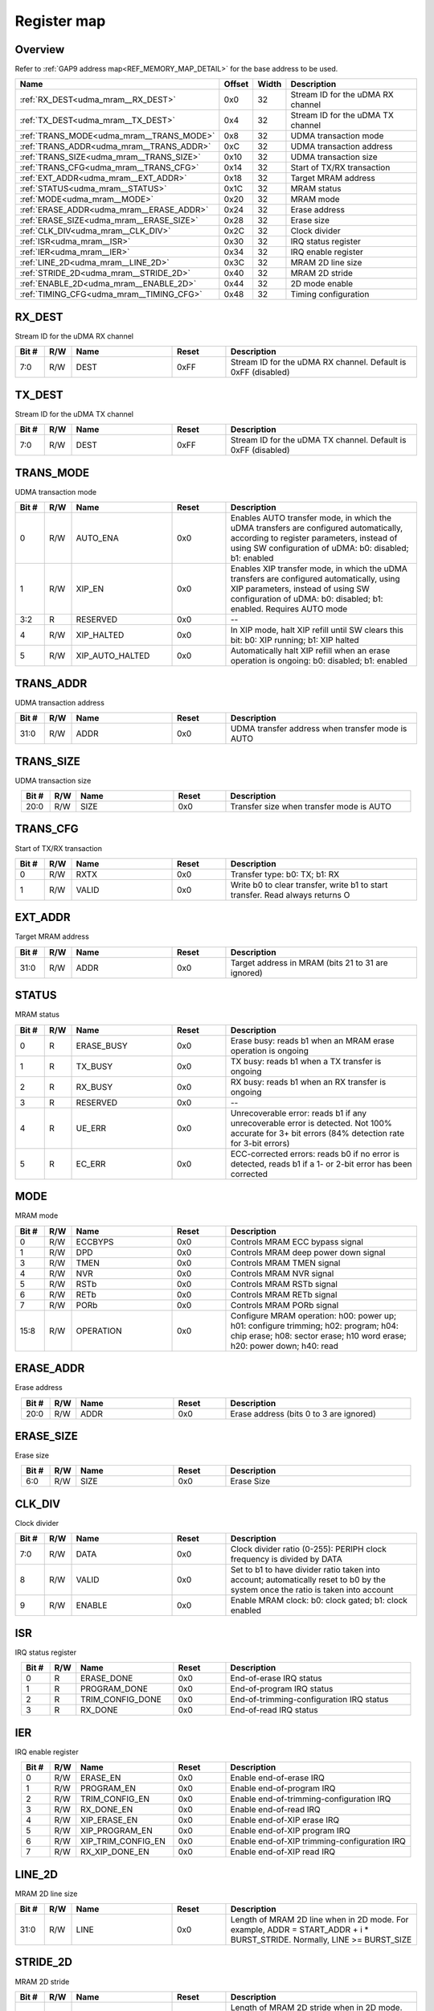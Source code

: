 .. 
   Input file: fe/ips/udma/udma_mram/README.md

Register map
^^^^^^^^^^^^


Overview
""""""""


Refer to :ref:`GAP9 address map<REF_MEMORY_MAP_DETAIL>` for the base address to be used.

.. table:: 
    :align: center
    :widths: 40 12 12 90

    +----------------------------------------+------+-----+---------------------------------+
    |                  Name                  |Offset|Width|           Description           |
    +========================================+======+=====+=================================+
    |:ref:`RX_DEST<udma_mram__RX_DEST>`      |0x0   |   32|Stream ID for the uDMA RX channel|
    +----------------------------------------+------+-----+---------------------------------+
    |:ref:`TX_DEST<udma_mram__TX_DEST>`      |0x4   |   32|Stream ID for the uDMA TX channel|
    +----------------------------------------+------+-----+---------------------------------+
    |:ref:`TRANS_MODE<udma_mram__TRANS_MODE>`|0x8   |   32|UDMA transaction mode            |
    +----------------------------------------+------+-----+---------------------------------+
    |:ref:`TRANS_ADDR<udma_mram__TRANS_ADDR>`|0xC   |   32|UDMA transaction address         |
    +----------------------------------------+------+-----+---------------------------------+
    |:ref:`TRANS_SIZE<udma_mram__TRANS_SIZE>`|0x10  |   32|UDMA transaction size            |
    +----------------------------------------+------+-----+---------------------------------+
    |:ref:`TRANS_CFG<udma_mram__TRANS_CFG>`  |0x14  |   32|Start of TX/RX transaction       |
    +----------------------------------------+------+-----+---------------------------------+
    |:ref:`EXT_ADDR<udma_mram__EXT_ADDR>`    |0x18  |   32|Target MRAM address              |
    +----------------------------------------+------+-----+---------------------------------+
    |:ref:`STATUS<udma_mram__STATUS>`        |0x1C  |   32|MRAM status                      |
    +----------------------------------------+------+-----+---------------------------------+
    |:ref:`MODE<udma_mram__MODE>`            |0x20  |   32|MRAM mode                        |
    +----------------------------------------+------+-----+---------------------------------+
    |:ref:`ERASE_ADDR<udma_mram__ERASE_ADDR>`|0x24  |   32|Erase address                    |
    +----------------------------------------+------+-----+---------------------------------+
    |:ref:`ERASE_SIZE<udma_mram__ERASE_SIZE>`|0x28  |   32|Erase size                       |
    +----------------------------------------+------+-----+---------------------------------+
    |:ref:`CLK_DIV<udma_mram__CLK_DIV>`      |0x2C  |   32|Clock divider                    |
    +----------------------------------------+------+-----+---------------------------------+
    |:ref:`ISR<udma_mram__ISR>`              |0x30  |   32|IRQ status register              |
    +----------------------------------------+------+-----+---------------------------------+
    |:ref:`IER<udma_mram__IER>`              |0x34  |   32|IRQ enable register              |
    +----------------------------------------+------+-----+---------------------------------+
    |:ref:`LINE_2D<udma_mram__LINE_2D>`      |0x3C  |   32|MRAM 2D line size                |
    +----------------------------------------+------+-----+---------------------------------+
    |:ref:`STRIDE_2D<udma_mram__STRIDE_2D>`  |0x40  |   32|MRAM 2D stride                   |
    +----------------------------------------+------+-----+---------------------------------+
    |:ref:`ENABLE_2D<udma_mram__ENABLE_2D>`  |0x44  |   32|2D mode enable                   |
    +----------------------------------------+------+-----+---------------------------------+
    |:ref:`TIMING_CFG<udma_mram__TIMING_CFG>`|0x48  |   32|Timing configuration             |
    +----------------------------------------+------+-----+---------------------------------+

.. _udma_mram__RX_DEST:

RX_DEST
"""""""

Stream ID for the uDMA RX channel

.. table:: 
    :align: center
    :widths: 13 12 45 24 85

    +-----+---+----+-----+-------------------------------------------------------------+
    |Bit #|R/W|Name|Reset|                         Description                         |
    +=====+===+====+=====+=============================================================+
    |7:0  |R/W|DEST|0xFF |Stream ID for the uDMA RX channel. Default is 0xFF (disabled)|
    +-----+---+----+-----+-------------------------------------------------------------+

.. _udma_mram__TX_DEST:

TX_DEST
"""""""

Stream ID for the uDMA TX channel

.. table:: 
    :align: center
    :widths: 13 12 45 24 85

    +-----+---+----+-----+-------------------------------------------------------------+
    |Bit #|R/W|Name|Reset|                         Description                         |
    +=====+===+====+=====+=============================================================+
    |7:0  |R/W|DEST|0xFF |Stream ID for the uDMA TX channel. Default is 0xFF (disabled)|
    +-----+---+----+-----+-------------------------------------------------------------+

.. _udma_mram__TRANS_MODE:

TRANS_MODE
""""""""""

UDMA transaction mode

.. table:: 
    :align: center
    :widths: 13 12 45 24 85

    +-----+---+---------------+-----+---------------------------------------------------------------------------------------------------------------------------------------------------------------------------------------------------+
    |Bit #|R/W|     Name      |Reset|                                                                                            Description                                                                                            |
    +=====+===+===============+=====+===================================================================================================================================================================================================+
    |    0|R/W|AUTO_ENA       |0x0  |Enables AUTO transfer mode, in which the uDMA transfers are configured automatically, according to register parameters, instead of using SW configuration of uDMA: b0: disabled; b1: enabled       |
    +-----+---+---------------+-----+---------------------------------------------------------------------------------------------------------------------------------------------------------------------------------------------------+
    |    1|R/W|XIP_EN         |0x0  |Enables XIP transfer mode, in which the uDMA transfers are configured automatically, using XIP parameters, instead of using SW configuration of uDMA: b0: disabled; b1: enabled. Requires AUTO mode|
    +-----+---+---------------+-----+---------------------------------------------------------------------------------------------------------------------------------------------------------------------------------------------------+
    |3:2  |R  |RESERVED       |0x0  |--                                                                                                                                                                                                 |
    +-----+---+---------------+-----+---------------------------------------------------------------------------------------------------------------------------------------------------------------------------------------------------+
    |    4|R/W|XIP_HALTED     |0x0  |In XIP mode, halt XIP refill until SW clears this bit: b0: XIP running; b1: XIP halted                                                                                                             |
    +-----+---+---------------+-----+---------------------------------------------------------------------------------------------------------------------------------------------------------------------------------------------------+
    |    5|R/W|XIP_AUTO_HALTED|0x0  |Automatically halt XIP refill when an erase operation is ongoing: b0: disabled; b1: enabled                                                                                                        |
    +-----+---+---------------+-----+---------------------------------------------------------------------------------------------------------------------------------------------------------------------------------------------------+

.. _udma_mram__TRANS_ADDR:

TRANS_ADDR
""""""""""

UDMA transaction address

.. table:: 
    :align: center
    :widths: 13 12 45 24 85

    +-----+---+----+-----+------------------------------------------------+
    |Bit #|R/W|Name|Reset|                  Description                   |
    +=====+===+====+=====+================================================+
    |31:0 |R/W|ADDR|0x0  |UDMA transfer address when transfer mode is AUTO|
    +-----+---+----+-----+------------------------------------------------+

.. _udma_mram__TRANS_SIZE:

TRANS_SIZE
""""""""""

UDMA transaction size

.. table:: 
    :align: center
    :widths: 13 12 45 24 85

    +-----+---+----+-----+----------------------------------------+
    |Bit #|R/W|Name|Reset|              Description               |
    +=====+===+====+=====+========================================+
    |20:0 |R/W|SIZE|0x0  |Transfer size when transfer mode is AUTO|
    +-----+---+----+-----+----------------------------------------+

.. _udma_mram__TRANS_CFG:

TRANS_CFG
"""""""""

Start of TX/RX transaction

.. table:: 
    :align: center
    :widths: 13 12 45 24 85

    +-----+---+-----+-----+-----------------------------------------------------------------------------+
    |Bit #|R/W|Name |Reset|                                 Description                                 |
    +=====+===+=====+=====+=============================================================================+
    |    0|R/W|RXTX |0x0  |Transfer type: b0: TX; b1: RX                                                |
    +-----+---+-----+-----+-----------------------------------------------------------------------------+
    |    1|R/W|VALID|0x0  |Write b0 to clear transfer, write b1 to start transfer. Read always returns O|
    +-----+---+-----+-----+-----------------------------------------------------------------------------+

.. _udma_mram__EXT_ADDR:

EXT_ADDR
""""""""

Target MRAM address

.. table:: 
    :align: center
    :widths: 13 12 45 24 85

    +-----+---+----+-----+--------------------------------------------------+
    |Bit #|R/W|Name|Reset|                   Description                    |
    +=====+===+====+=====+==================================================+
    |31:0 |R/W|ADDR|0x0  |Target address in MRAM (bits 21 to 31 are ignored)|
    +-----+---+----+-----+--------------------------------------------------+

.. _udma_mram__STATUS:

STATUS
""""""

MRAM status

.. table:: 
    :align: center
    :widths: 13 12 45 24 85

    +-----+---+----------+-----+-----------------------------------------------------------------------------------------------------------------------------------------------+
    |Bit #|R/W|   Name   |Reset|                                                                  Description                                                                  |
    +=====+===+==========+=====+===============================================================================================================================================+
    |    0|R  |ERASE_BUSY|0x0  |Erase busy: reads b1 when an MRAM erase operation is ongoing                                                                                   |
    +-----+---+----------+-----+-----------------------------------------------------------------------------------------------------------------------------------------------+
    |    1|R  |TX_BUSY   |0x0  |TX busy: reads b1 when a TX transfer is ongoing                                                                                                |
    +-----+---+----------+-----+-----------------------------------------------------------------------------------------------------------------------------------------------+
    |    2|R  |RX_BUSY   |0x0  |RX busy: reads b1 when an RX transfer is ongoing                                                                                               |
    +-----+---+----------+-----+-----------------------------------------------------------------------------------------------------------------------------------------------+
    |    3|R  |RESERVED  |0x0  |--                                                                                                                                             |
    +-----+---+----------+-----+-----------------------------------------------------------------------------------------------------------------------------------------------+
    |    4|R  |UE_ERR    |0x0  |Unrecoverable error: reads b1 if any unrecoverable error is detected. Not 100% accurate for 3+ bit errors (84% detection rate for 3-bit errors)|
    +-----+---+----------+-----+-----------------------------------------------------------------------------------------------------------------------------------------------+
    |    5|R  |EC_ERR    |0x0  |ECC-corrected errors: reads b0 if no error is detected, reads b1 if a 1- or 2-bit error has been corrected                                     |
    +-----+---+----------+-----+-----------------------------------------------------------------------------------------------------------------------------------------------+

.. _udma_mram__MODE:

MODE
""""

MRAM mode

.. table:: 
    :align: center
    :widths: 13 12 45 24 85

    +-----+---+---------+-----+--------------------------------------------------------------------------------------------------------------------------------------------------------------+
    |Bit #|R/W|  Name   |Reset|                                                                         Description                                                                          |
    +=====+===+=========+=====+==============================================================================================================================================================+
    |    0|R/W|ECCBYPS  |0x0  |Controls MRAM ECC bypass signal                                                                                                                               |
    +-----+---+---------+-----+--------------------------------------------------------------------------------------------------------------------------------------------------------------+
    |    1|R/W|DPD      |0x0  |Controls MRAM deep power down signal                                                                                                                          |
    +-----+---+---------+-----+--------------------------------------------------------------------------------------------------------------------------------------------------------------+
    |    3|R/W|TMEN     |0x0  |Controls MRAM TMEN signal                                                                                                                                     |
    +-----+---+---------+-----+--------------------------------------------------------------------------------------------------------------------------------------------------------------+
    |    4|R/W|NVR      |0x0  |Controls MRAM NVR  signal                                                                                                                                     |
    +-----+---+---------+-----+--------------------------------------------------------------------------------------------------------------------------------------------------------------+
    |    5|R/W|RSTb     |0x0  |Controls MRAM RSTb signal                                                                                                                                     |
    +-----+---+---------+-----+--------------------------------------------------------------------------------------------------------------------------------------------------------------+
    |    6|R/W|RETb     |0x0  |Controls MRAM RETb signal                                                                                                                                     |
    +-----+---+---------+-----+--------------------------------------------------------------------------------------------------------------------------------------------------------------+
    |    7|R/W|PORb     |0x0  |Controls MRAM PORb signal                                                                                                                                     |
    +-----+---+---------+-----+--------------------------------------------------------------------------------------------------------------------------------------------------------------+
    |15:8 |R/W|OPERATION|0x0  |Configure MRAM operation: h00: power up; h01: configure trimming; h02: program; h04: chip erase; h08: sector erase; h10 word erase; h20: power down; h40: read|
    +-----+---+---------+-----+--------------------------------------------------------------------------------------------------------------------------------------------------------------+

.. _udma_mram__ERASE_ADDR:

ERASE_ADDR
""""""""""

Erase address

.. table:: 
    :align: center
    :widths: 13 12 45 24 85

    +-----+---+----+-----+---------------------------------------+
    |Bit #|R/W|Name|Reset|              Description              |
    +=====+===+====+=====+=======================================+
    |20:0 |R/W|ADDR|0x0  |Erase address (bits 0 to 3 are ignored)|
    +-----+---+----+-----+---------------------------------------+

.. _udma_mram__ERASE_SIZE:

ERASE_SIZE
""""""""""

Erase size

.. table:: 
    :align: center
    :widths: 13 12 45 24 85

    +-----+---+----+-----+-----------+
    |Bit #|R/W|Name|Reset|Description|
    +=====+===+====+=====+===========+
    |6:0  |R/W|SIZE|0x0  |Erase Size |
    +-----+---+----+-----+-----------+

.. _udma_mram__CLK_DIV:

CLK_DIV
"""""""

Clock divider

.. table:: 
    :align: center
    :widths: 13 12 45 24 85

    +-----+---+------+-----+--------------------------------------------------------------------------------------------------------------------------------+
    |Bit #|R/W| Name |Reset|                                                          Description                                                           |
    +=====+===+======+=====+================================================================================================================================+
    |7:0  |R/W|DATA  |0x0  |Clock divider ratio (0-255): PERIPH clock frequency is divided by DATA                                                          |
    +-----+---+------+-----+--------------------------------------------------------------------------------------------------------------------------------+
    |8    |R/W|VALID |0x0  |Set to b1 to have divider ratio taken into account; automatically reset to b0 by the system once the ratio is taken into account|
    +-----+---+------+-----+--------------------------------------------------------------------------------------------------------------------------------+
    |9    |R/W|ENABLE|0x0  |Enable MRAM clock: b0: clock gated; b1: clock enabled                                                                           |
    +-----+---+------+-----+--------------------------------------------------------------------------------------------------------------------------------+

.. _udma_mram__ISR:

ISR
"""

IRQ status register

.. table:: 
    :align: center
    :widths: 13 12 45 24 85

    +-----+---+----------------+-----+----------------------------------------+
    |Bit #|R/W|      Name      |Reset|              Description               |
    +=====+===+================+=====+========================================+
    |    0|R  |ERASE_DONE      |0x0  |End-of-erase IRQ status                 |
    +-----+---+----------------+-----+----------------------------------------+
    |    1|R  |PROGRAM_DONE    |0x0  |End-of-program IRQ status               |
    +-----+---+----------------+-----+----------------------------------------+
    |    2|R  |TRIM_CONFIG_DONE|0x0  |End-of-trimming-configuration IRQ status|
    +-----+---+----------------+-----+----------------------------------------+
    |    3|R  |RX_DONE         |0x0  |End-of-read IRQ status                  |
    +-----+---+----------------+-----+----------------------------------------+

.. _udma_mram__IER:

IER
"""

IRQ enable register

.. table:: 
    :align: center
    :widths: 13 12 45 24 85

    +-----+---+------------------+-----+--------------------------------------------+
    |Bit #|R/W|       Name       |Reset|                Description                 |
    +=====+===+==================+=====+============================================+
    |    0|R/W|ERASE_EN          |0x0  |Enable end-of-erase IRQ                     |
    +-----+---+------------------+-----+--------------------------------------------+
    |    1|R/W|PROGRAM_EN        |0x0  |Enable end-of-program IRQ                   |
    +-----+---+------------------+-----+--------------------------------------------+
    |    2|R/W|TRIM_CONFIG_EN    |0x0  |Enable end-of-trimming-configuration IRQ    |
    +-----+---+------------------+-----+--------------------------------------------+
    |    3|R/W|RX_DONE_EN        |0x0  |Enable end-of-read IRQ                      |
    +-----+---+------------------+-----+--------------------------------------------+
    |    4|R/W|XIP_ERASE_EN      |0x0  |Enable end-of-XIP erase IRQ                 |
    +-----+---+------------------+-----+--------------------------------------------+
    |    5|R/W|XIP_PROGRAM_EN    |0x0  |Enable end-of-XIP program IRQ               |
    +-----+---+------------------+-----+--------------------------------------------+
    |    6|R/W|XIP_TRIM_CONFIG_EN|0x0  |Enable end-of-XIP trimming-configuration IRQ|
    +-----+---+------------------+-----+--------------------------------------------+
    |    7|R/W|RX_XIP_DONE_EN    |0x0  |Enable end-of-XIP read IRQ                  |
    +-----+---+------------------+-----+--------------------------------------------+

.. _udma_mram__LINE_2D:

LINE_2D
"""""""

MRAM 2D line size

.. table:: 
    :align: center
    :widths: 13 12 45 24 85

    +-----+---+----+-----+-----------------------------------------------------------------------------------------------------------------------+
    |Bit #|R/W|Name|Reset|                                                      Description                                                      |
    +=====+===+====+=====+=======================================================================================================================+
    |31:0 |R/W|LINE|0x0  |Length of MRAM 2D line when in 2D mode. For example, ADDR = START_ADDR + i * BURST_STRIDE. Normally, LINE >= BURST_SIZE|
    +-----+---+----+-----+-----------------------------------------------------------------------------------------------------------------------+

.. _udma_mram__STRIDE_2D:

STRIDE_2D
"""""""""

MRAM 2D stride

.. table:: 
    :align: center
    :widths: 13 12 45 24 85

    +-----+---+------+-----+---------------------------------------------------------------------------------------------------------------------------+
    |Bit #|R/W| Name |Reset|                                                        Description                                                        |
    +=====+===+======+=====+===========================================================================================================================+
    |31:0 |R/W|STRIDE|0x0  |Length of MRAM 2D stride when in 2D mode. For example, ADDR = START_ADDR + i * BURST_STRIDE. Normally, STRIDE >= BURST_SIZE|
    +-----+---+------+-----+---------------------------------------------------------------------------------------------------------------------------+

.. _udma_mram__ENABLE_2D:

ENABLE_2D
"""""""""

2D mode enable

.. table:: 
    :align: center
    :widths: 13 12 45 24 85

    +-----+---+------+-----+--------------------------------------------------------------+
    |Bit #|R/W| Name |Reset|                         Description                          |
    +=====+===+======+=====+==============================================================+
    |    0|R/W|ENABLE|0x0  |MRAM 2D mode enable: b0: 2D mode disabled; b1: 2D mode enabled|
    +-----+---+------+-----+--------------------------------------------------------------+

.. _udma_mram__TIMING_CFG:

TIMING_CFG
""""""""""

Timing configuration

.. table:: 
    :align: center
    :widths: 13 12 45 24 85

    +-----+---+---------------+-----+------------------------------------------+
    |Bit #|R/W|     Name      |Reset|               Description                |
    +=====+===+===============+=====+==========================================+
    |2:0  |R/W|STROBE_TIME_CNT|0x2  |Strobe timing counter                     |
    +-----+---+---------------+-----+------------------------------------------+
    |5:3  |R/W|GO_SUP_TIME_CNT|0x4  |Power supply timing counter               |
    +-----+---+---------------+-----+------------------------------------------+
    |8:6  |R/W|MEN_TIME_CNT   |0x4  |MRAM EN timing counter                    |
    +-----+---+---------------+-----+------------------------------------------+
    |15:9 |R/W|RW_TIME_CNT    |0x78 |Latency from write to read timing counter |
    +-----+---+---------------+-----+------------------------------------------+
    |18:16|R/W|ADS_TIME_CNT   |0x4  |Address setup timing counter              |
    +-----+---+---------------+-----+------------------------------------------+
    |28:19|R/W|PGS_TIME_CNT   |0x320|Program setup timing counter              |
    +-----+---+---------------+-----+------------------------------------------+
    |31:29|R/W|PROG_TIME_CNT  |0x8  |Program minimum pulse width timing counter|
    +-----+---+---------------+-----+------------------------------------------+
